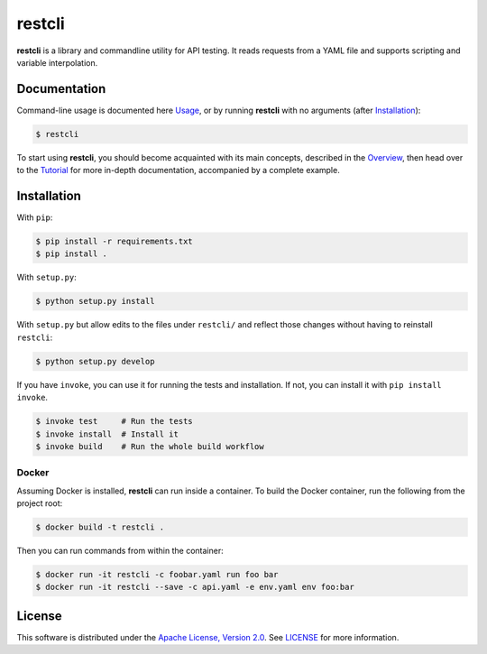 =======
restcli
=======

**restcli** is a library and commandline utility for API testing. It reads
requests from a YAML file and supports scripting and variable interpolation.

Documentation
=============

Command-line usage is documented here `Usage <docs/usage.rst>`_, or by running
**restcli** with no arguments (after `Installation`_):

.. code-block:: sh

    $ restcli

To start using **restcli**, you should become acquainted with its main concepts,
described in the `Overview <docs/overview.rst>`_, then head over to the
`Tutorial <docs/tutorial.rst>`_ for more in-depth documentation, accompanied by
a complete example.


Installation
============

With ``pip``:

.. code-block:: sh

    $ pip install -r requirements.txt
    $ pip install .

With ``setup.py``:

.. code-block:: sh

    $ python setup.py install

With ``setup.py`` but allow edits to the files under ``restcli/`` and reflect
those changes without having to reinstall ``restcli``:

.. code-block:: sh

    $ python setup.py develop

If you have ``invoke``, you can use it for running the tests and installation.
If not, you can install it with ``pip install invoke``.

.. code-block:: sh

    $ invoke test     # Run the tests
    $ invoke install  # Install it
    $ invoke build    # Run the whole build workflow


Docker
------

Assuming Docker is installed, **restcli** can run inside a container. To build
the Docker container, run the following from the project root:

.. code-block:: console

    $ docker build -t restcli .

Then you can run commands from within the container:

.. code-block:: console

    $ docker run -it restcli -c foobar.yaml run foo bar
    $ docker run -it restcli --save -c api.yaml -e env.yaml env foo:bar


License
=======

This software is distributed under the `Apache License, Version
2.0 <http://www.apache.org/licenses/LICENSE-2.0>`_. See `LICENSE <LICENSE>`_
for more information.
